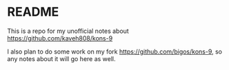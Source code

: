 * README
This is a repo for my unofficial notes about
https://github.com/kaveh808/kons-9

I also plan to do some work on my fork https://github.com/bigos/kons-9, so any
notes about it will go here as well.

